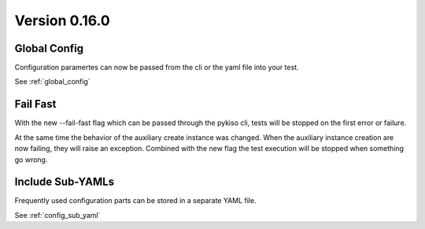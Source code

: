 

Version 0.16.0
--------------

Global Config
^^^^^^^^^^^^^

Configuration paramertes can now be passed from the cli or the yaml file into your test.

See :ref:`global_config`


Fail Fast
^^^^^^^^^

With the new --fail-fast flag which can be passed through the pykiso cli,
tests will be stopped on the first error or failure.

At the same time the behavior of the auxiliary create instance was changed.
When the auxiliary instance creation are now failing, they will raise an exception.
Combined with the new flag the test execution will be stopped when something go wrong.


Include Sub-YAMLs
^^^^^^^^^^^^^^^^^

Frequently used configuration parts can be stored in a separate YAML file.

See :ref:`config_sub_yaml`
